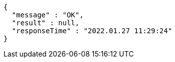 [source,options="nowrap"]
----
{
  "message" : "OK",
  "result" : null,
  "responseTime" : "2022.01.27 11:29:24"
}
----
